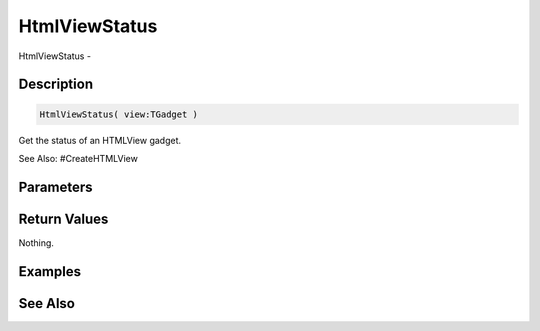 .. _func_maxgui_html views_htmlviewstatus:

==============
HtmlViewStatus
==============

HtmlViewStatus - 

Description
===========

.. code-block:: blitzmax

    HtmlViewStatus( view:TGadget )

Get the status of an HTMLView gadget.

See Also: #CreateHTMLView

Parameters
==========

Return Values
=============

Nothing.

Examples
========

See Also
========



